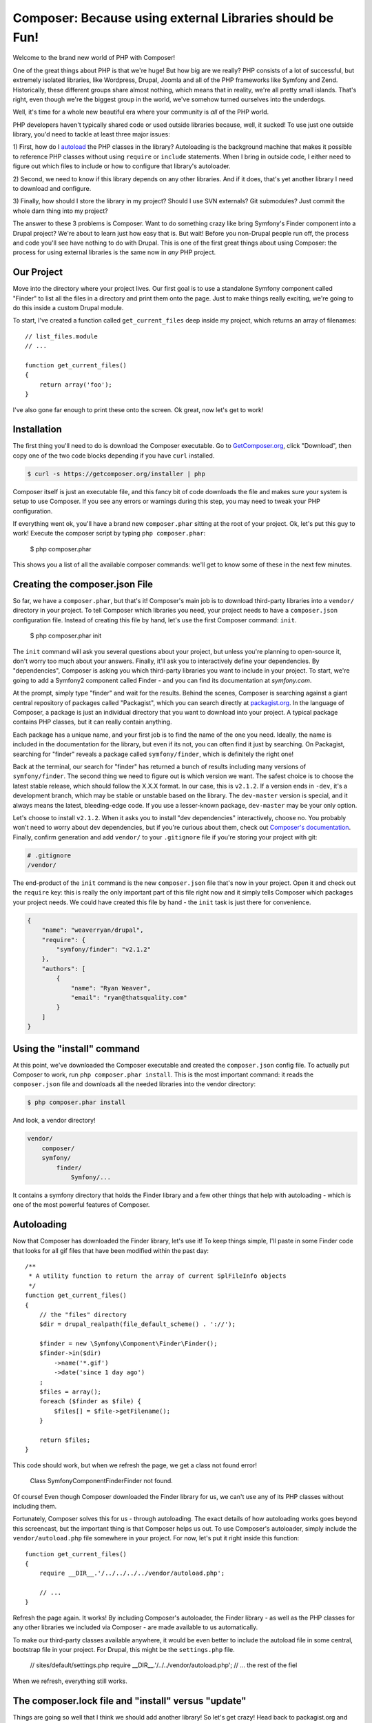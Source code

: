 Composer: Because using external Libraries should be Fun!
=========================================================

Welcome to the brand new world of PHP with Composer! 

One of the great things about PHP is that we're huge! But how big are we really?
PHP consists of a lot of successful, but extremely isolated libraries, like
Wordpress, Drupal, Joomla and all of the PHP frameworks like Symfony and Zend.
Historically, these different groups share almost nothing, which means that
in reality, we're all pretty small islands. That's right, even though we're
the biggest group in the world, we've somehow turned ourselves into the underdogs.

Well, it's time for a whole new beautiful era where your community is *all*
of the PHP world.

PHP developers haven't typically shared code or used outside libraries because,
well, it sucked! To use just one outside library, you'd need to tackle at
least three major issues:

1) First, how do I `autoload`_ the PHP classes in the library? Autoloading is
the background machine that makes it possible to reference PHP classes without
using ``require`` or ``include`` statements. When I bring in outside code, I
either need to figure out which files to include or how to configure that
library's autoloader.

2) Second, we need to know if this library depends on any other libraries.
And if it does, that's yet another library I need to download and configure.

3) Finally, how should I store the library in my project? Should I use SVN
externals? Git submodules? Just commit the whole darn thing into my project?

The answer to these 3 problems is Composer. Want to do something crazy like
bring Symfony's Finder component into a Drupal project? We're about to learn
just how easy that is. But wait! Before you non-Drupal people run off, the
process and code you'll see have nothing to do with Drupal. This is one of
the first great things about using Composer: the process for using external
libraries is the same now in *any* PHP project.

Our Project
-----------

Move into the directory where your project lives. Our first goal is to use
a standalone Symfony component called "Finder" to list all the files in a
directory and print them onto the page. Just to make things really exciting,
we're going to do this inside a custom Drupal module. 

To start, I've created a function called ``get_current_files`` deep inside
my project, which returns an array of filenames:: 

    // list_files.module
    // ...
    
    function get_current_files()
    {
        return array('foo');
    }

I've also gone far enough to print these onto the screen. Ok great, now let's
get to work!

Installation
------------

The first thing you'll need to do is download the Composer executable. Go
to `GetComposer.org`_, click "Download", then copy one of the two code blocks
depending if you have ``curl`` installed.

.. code-block:: bash

    $ curl -s https://getcomposer.org/installer | php

Composer itself is just an executable file, and this fancy bit of code downloads
the file and makes sure your system is setup to use Composer. If you see any
errors or warnings during this step, you may need to tweak your PHP configuration.

If everything went ok, you'll have a brand new ``composer.phar`` sitting at
the root of your project. Ok, let's put this guy to work! Execute the composer
script by typing ``php composer.phar``:

    $ php composer.phar

This shows you a list of all the available composer commands: we'll get to 
know some of these in the next few minutes.

Creating the composer.json File
-------------------------------

So far, we have a ``composer.phar``, but that's it! Composer's main job is
to download third-party libraries into a ``vendor/`` directory in your project.
To tell Composer which libraries you need, your project needs to have a ``composer.json``
configuration file. Instead of creating this file by hand, let's use the first
Composer command: ``init``.

    $ php composer.phar init

The ``init`` command will ask you several questions about your project, but
unless you're planning to open-source it, don't worry too much about your
answers. Finally, it'll ask you to interactively define your dependencies.
By "dependencies", Composer is asking you which third-party libraries you
want to include in your project. To start, we're going to add a Symfony2
component called Finder - and you can find its documentation at `symfony.com`.

At the prompt, simply type "finder" and wait for the results. Behind the
scenes, Composer is searching against a giant central repository of packages
called "Packagist", which you can search directly at `packagist.org`_. In the
language of Composer, a package is just an individual directory that you
want to download into your project. A typical package contains PHP classes,
but it can really contain anything.

Each package has a unique name, and your first job is to find the name of
the one you need. Ideally, the name is included in the documentation for
the library, but even if its not, you can often find it just by searching.
On Packagist, searching for "finder" reveals a package called ``symfony/finder``,
which is definitely the right one!

Back at the terminal, our search for "finder" has returned a bunch of results
including many versions of ``symfony/finder``. The second thing we need to
figure out is which version we want. The safest choice is to choose the latest
stable release, which should follow the X.X.X format. In our case, this is
``v2.1.2``. If a version ends in ``-dev``, it's a development branch, which
may be stable or unstable based on the library. The ``dev-master`` version
is special, and it always means the latest, bleeding-edge code. If you use
a lesser-known package, ``dev-master`` may be your only option.

Let's choose to install ``v2.1.2``. When it asks you to install "dev dependencies"
interactively, choose no. You probably won't need to worry about dev dependencies,
but if you're curious about them, check out `Composer's documentation`_. Finally,
confirm generation and add ``vendor/`` to your ``.gitignore`` file if you're
storing your project with git:

.. code-block:: text

    # .gitignore
    /vendor/

The end-product of the ``init`` command is the new ``composer.json`` file
that's now in your project. Open it and check out the ``require`` key: this
is really the only important part of this file right now and it simply tells
Composer which packages your project needs. We could have created this file
by hand - the ``init`` task is just there for convenience.

.. code-block:: json

    {
        "name": "weaverryan/drupal",
        "require": {
            "symfony/finder": "v2.1.2"
        },
        "authors": [
            {
                "name": "Ryan Weaver",
                "email": "ryan@thatsquality.com"
            }
        ]
    }

Using the "install" command
---------------------------

At this point, we've downloaded the Composer executable and created the
``composer.json`` config file. To actually put Composer to work, run
``php composer.phar install``. This is the most important command: it reads the
``composer.json`` file and downloads all the needed libraries into the vendor
directory:

.. code-block:: bash

    $ php composer.phar install

And look, a vendor directory!

.. code-block:: text

    vendor/
        composer/
        symfony/
            finder/
                Symfony/...

It contains a symfony directory that holds the Finder library and a few other
things that help with autoloading - which is one of the most powerful features
of Composer.

Autoloading
-----------

Now that Composer has downloaded the Finder library, let's use it! To keep
things simple, I'll paste in some Finder code that looks for all gif files
that have been modified within the past day::

    /**
     * A utility function to return the array of current SplFileInfo objects
     */
    function get_current_files()
    {
        // the "files" directory
        $dir = drupal_realpath(file_default_scheme() . '://');

        $finder = new \Symfony\Component\Finder\Finder();
        $finder->in($dir)
            ->name('*.gif')
            ->date('since 1 day ago')
        ;
        $files = array();
        foreach ($finder as $file) {
            $files[] = $file->getFilename();
        }

        return $files;
    }

This code should work, but when we refresh the page, we get a class not found
error!

.. highlights::

    Class Symfony\Component\Finder\Finder not found.

Of course! Even though Composer downloaded the Finder library for us, we
can't use any of its PHP classes without including them.

Fortunately, Composer solves this for us - through autoloading. The exact
details of how autoloading works goes beyond this screencast, but the important
thing is that Composer helps us out. To use Composer's autoloader, simply
include the ``vendor/autoload.php`` file somewhere in your project. For now,
let's put it right inside this function::

    function get_current_files()
    {
        require __DIR__.'/../../../../vendor/autoload.php';

        // ...
    }

Refresh the page again. It works! By including Composer's autoloader, the
Finder library - as well as the PHP classes for any other libraries we included
via Composer - are made available to us automatically.

To make our third-party classes available anywhere, it would be even better
to include the autoload file in some central, bootstrap file in your project.
For Drupal, this might be the ``settings.php`` file.

    // sites/default/settings.php
    require __DIR__.'/../../vendor/autoload.php';
    // ... the rest of the fiel

When we refresh, everything still works.

The composer.lock file and "install" versus "update"
----------------------------------------------------

Things are going so well that I think we should add another library! So let's
get crazy! Head back to packagist.org and find a library ``symfony/filesystem``.
To tell Composer that we want this package, just edit the ``composer.json``
by hand, add a second entry under the ``require`` with the name of the library.
To make things more interesting, let's use the ``2.1.x-dev`` version, which
will give us the latest commit on the 2.1 branch:

.. code-block:: json

    {
        "name": "weaverryan/drupal",
        "require": {
            "symfony/finder": "v2.1.2",
            "symfony/filesystem": "2.1.x-dev"
        },
        "authors": [
            {
                "name": "Ryan Weaver",
                "email": "ryan@thatsquality.com"
            }
        ]
    }

Next, we need to tell Composer to re-read this file and download the new library.

Before, we used the ``install`` command to do this. But if you try that command
now, it prints out a few lines, but doesn't actually do anything. Why not?

.. code-block:: bash

    # does not download the new library :/
    $ php composer.phar install

When it comes to downloading the libraries we need, composer actually has two
different commands: ``install`` and ``update``.

When we ran the ``install`` command earlier, one of the things it did was
create a ``composer.lock`` file that recorded the exact versions of all libraries
that it downloaded at that exact moment.

Normally, the ``install`` command actually ignores the ``composer.json`` file
and reads all of the information from this lock file instead. If you make a
change to ``composer.json`` and run ``php composer.phar install``, that change
won't be used. The lock file is important, because if multiple developers are
using a project, each one can run ``php composer.phar install`` and receive
identical versions of all libraries, even if new commits have been added
to them.

In fact, the *only* time that the ``install`` command reads the ``composer.json``
file is when you first start the project, because the lock file doesn't exist yet.

In this one case, ``install`` acts exactly like the ``update`` command, which
always ignores the lock file and reads the ``composer.json`` file instead. This
checks and potentially upgrades all the libraries in ``composer.json`` and updates
``composer.lock`` when it finishes.

What this ultimately means is that you should use a simple workflow. Unless
you're adding a new library or intentionally upgrading something, always use
``composer.phar install``.

Using the update Command
~~~~~~~~~~~~~~~~~~~~~~~~

When you *do* need to add a new library or upgrade something. Use ``composer.phar update``.
You can be even more precise by calling ``update`` and passing it the name of
the library you're updating. By doing this, Composer will only update *that*
library, instead of all of them.

.. code-block:: bash

    $ php composer.phar update symfony/filesystem

Icing in the Cake: The require Command
~~~~~~~~~~~~~~~~~~~~~~~~~~~~~~~~~~~~~~

Also, Composer has a cool shortcut command for adding new libraries into your project:

.. code-block:: bash

    $ php composer.phar require 

.. tip::

    You can use the require command to search for a library. In this example,
    I searched for the ``doctrine/dbal`` package and added it.

With the ``require`` command, you can search for the package you need and Composer
will automatically update your ``composer.json`` for you *and* run the ``update``
command to download the library. In this case, when I included the ``doctrine/dbal``
package, an extra packaged called ``doctrine/common`` was downloaded. This is
dependency management in action. Composer is smart enough to know that ``doctrine/dbal``
depends on ``doctrine/common`` and it downloads it for you. Woo!

Version Control
---------------

The lock file is especially important if you have multiple developers so
that you can be sure that each person has identical vendor libraries. To make
this possible, commit both your composer.json file *and* your ``composer.lock``
file:

.. code-block:: bash

    $ git add composer.json
    $ git add composer.lock
    $ git add .gitignore
    $ git add sites

Typically ``composer.phar`` is ignored, since each developer can download it
individually.

Now, let's pretend like we're a new developer that's pulling down the codebase.

.. code-block:: bash

    $ cd ..
    $ git clone drupal drupal2
    $ cd drupal2

Notice that the project doesn't have a ``vendor/`` directory yet, because we
didn't commit the vendor files. In fact, we ignored the ``vendor`` directory
in git, because Composer can populate it for us.

I'll copy in the ``composer.phar`` file from the previous directory and then
run ``php composer.phar install``.

.. code-block:: bash

    $ cp ../drupal/composer.phar .
    $ php composer.phar install

This reads the ``composer.lock`` file and downloads everything we need into the
``vendor/`` directory. And just like that, your new developer has a functional
project!

Conclusion
----------

There's a lot more that Composer can do, but you already understand how to
find libraries, manage your ``composer.json`` file, use Composer's autoloader
and download the external libraries with the ``update`` or ``install`` commands.

If you'd like to learn more, check out the documentation at `GetComposer.org`_.
One interesting topic is `scripts`_ - which are callbacks that are executed before
or after packages are installed. Other important topics include the `dump-autoload`_
command, "dev dependencies", minimum stability, and installing Composer globally.
If you want to start your Symfony project using Composer checkout our latest
version of Getting Started in Symfony. Good luck and See ya next time!

.. _autoload: http://php.net/manual/en/function.spl-autoload-register.php
.. _`GetComposer.org`: http://getcomposer.org
.. _`symfony.com`: http://symfony.com/doc/current/components/finder.html
.. _`packagist.org`: http://packagist.org
.. _`Composer's documentation`: http://getcomposer.org/doc/04-schema.md#require-dev
.. _`scripts`: http://getcomposer.org/doc/articles/scripts.md
.. _`dump-autoload`: http://getcomposer.org/doc/03-cli.md#dump-autoload